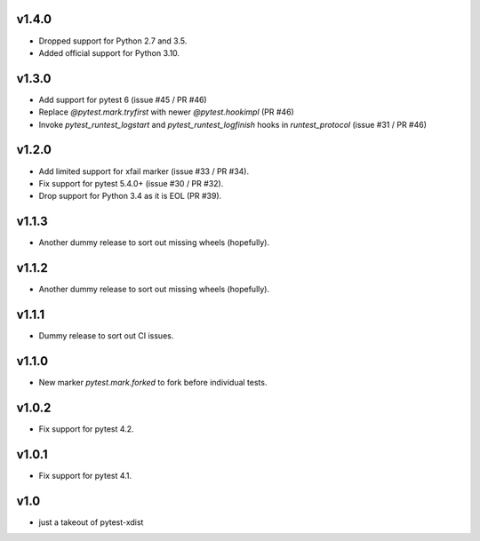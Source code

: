 v1.4.0
======

* Dropped support for Python 2.7 and 3.5.
* Added official support for Python 3.10.

v1.3.0
======

* Add support for pytest 6 (issue #45 / PR #46)
* Replace `@pytest.mark.tryfirst` with newer `@pytest.hookimpl` (PR #46)
* Invoke `pytest_runtest_logstart` and `pytest_runtest_logfinish` hooks in `runtest_protocol` (issue #31 / PR #46)

v1.2.0
======

* Add limited support for xfail marker (issue #33 / PR #34).
* Fix support for pytest 5.4.0+ (issue #30 / PR #32).
* Drop support for Python 3.4 as it is EOL (PR #39).

v1.1.3
======

* Another dummy release to sort out missing wheels (hopefully).

v1.1.2
======

* Another dummy release to sort out missing wheels (hopefully).

v1.1.1
======

* Dummy release to sort out CI issues.

v1.1.0
======

* New marker `pytest.mark.forked` to fork before individual tests.

v1.0.2
======

* Fix support for pytest 4.2.

v1.0.1
======

* Fix support for pytest 4.1.

v1.0
=====

* just a takeout of pytest-xdist
